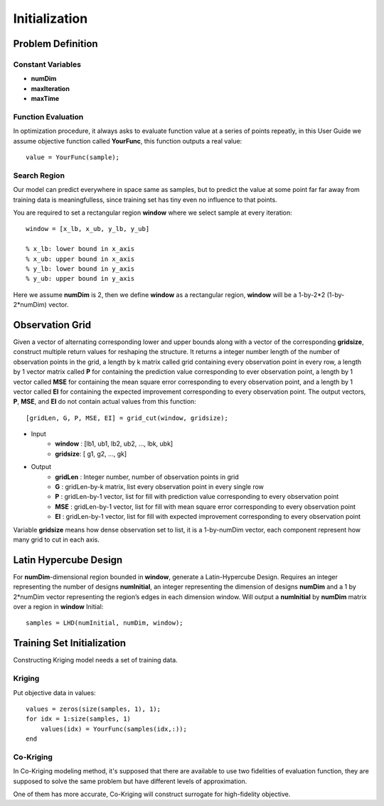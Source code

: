 Initialization
**********************

Problem Definition
======================

Constant Variables
----------------------

- **numDim**
- **maxIteration**
- **maxTime**

Function Evaluation
----------------------

In optimization procedure, it always asks to evaluate function value at a series of points repeatly, in this User Guide we assume objective function called **YourFunc**, this function outputs a real value::

    value = YourFunc(sample);

Search Region
----------------------

Our model can predict everywhere in space same as samples, but to predict the value at some point far far away from training data is meaningfulless, since training set has tiny even no influence to that points.

You are required to set a rectangular region **window** where we select sample at every iteration::


    window = [x_lb, x_ub, y_lb, y_ub]

    % x_lb: lower bound in x_axis
    % x_ub: upper bound in x_axis
    % y_lb: lower bound in y_axis
    % y_ub: upper bound in y_axis

Here we assume **numDim** is 2, then we define **window** as a rectangular region, **window** will be a 1-by-2\*2 (1-by-2*numDim) vector.

Observation Grid
======================

Given a vector of alternating corresponding lower and upper bounds along with a vector of the corresponding **gridsize**, construct multiple return values for reshaping the structure. It returns a integer number length of the number of observation points in the grid, a length by k matrix called grid containing every observation point in every row, a length by 1 vector matrix called **P** for containing the prediction value corresponding to ever observation point, a length by 1 vector called **MSE** for containing the mean square error corresponding to every observation point, and a length by 1 vector called **EI** for containing the expected improvement corresponding to every observation point. The output vectors, **P**, **MSE**, and **EI** do not contain actual values from this function::


    [gridLen, G, P, MSE, EI] = grid_cut(window, gridsize);

- Input
    - **window**  :  [lb1, ub1, lb2, ub2, ..., lbk, ubk]
    - **gridsize**:  [ g1,  g2, ...,  gk]
- Output
    - **gridLen** :  Integer number, number of observation points in grid
    - **G**       :  gridLen-by-k matrix, list every observation point in every single row
    - **P**       :  gridLen-by-1 vector, list for fill with prediction value corresponding to every observation point
    - **MSE**     :  gridLen-by-1 vector, list for fill with mean square error corresponding to every observation point
    - **EI**      : gridLen-by-1 vector, list for fill with expected improvement corresponding to every observation point

Variable **gridsize** means how dense observation set to list, it is a 1-by-numDim vector, each component represent how many grid to cut in each axis.


Latin Hypercube Design
======================

For **numDim**-dimensional region bounded in **window**, generate a Latin-Hypercube Design. Requires an integer representing the number of designs **numInitial**, an integer representing the dimension of designs **numDim** and a 1 by 2*numDim vector representing the region’s edges in each dimension window. Will output a **numInitial** by **numDim** matrix over a region in **window** Initial::

    samples = LHD(numInitial, numDim, window);

Training Set Initialization
===========================

Constructing Kriging model needs a set of training data.

Kriging
----------------------
Put objective data in values::

    values = zeros(size(samples, 1), 1);
    for idx = 1:size(samples, 1)
        values(idx) = YourFunc(samples(idx,:));
    end

Co-Kriging
----------------------

In Co-Kriging modeling method, it's supposed that there are available to use two fidelities of evaluation function, they are supposed to solve the same problem but have different levels of approximation.

One of them has more accurate, Co-Kriging will construct surrogate for high-fidelity objective.

